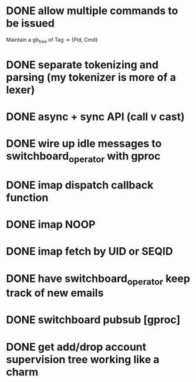 * DONE allow multiple commands to be issued
  Maintain a gb_tree of Tag -> {Pid, Cmd}

* DONE separate tokenizing and parsing (my tokenizer is more of a lexer)

* DONE async + sync API (call v cast)


* DONE wire up idle messages to switchboard_operator with gproc
* DONE imap dispatch callback function
* DONE imap NOOP

* DONE imap fetch by UID or SEQID
* DONE have switchboard_operator keep track of new emails
* DONE switchboard pubsub [gproc]


* DONE get add/drop account supervision tree working like a charm

